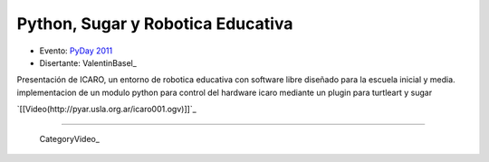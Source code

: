 
Python, Sugar y Robotica Educativa
==================================

* Evento: `PyDay 2011`_

* Disertante: ValentinBasel_

.. * Presentación: 

.. [[attachment:nombreadjunto ]] ##Link al archivo adjunto o pagina externa 

.. * Código: 

.. [[attachment:nombreadjunto ]] ##Link al archivo adjunto o pagina externa 

Presentación de ICARO, un entorno de robotica educativa con software libre diseñado para la escuela inicial y media. implementacion de un modulo python para control del hardware icaro mediante un plugin para turtleart y sugar

`[[Video(http://pyar.usla.org.ar/icaro001.ogv)]]`_   

.. Puto el que lee

-------------------------

 CategoryVideo_

.. ############################################################################

.. _PyDay 2011: Eventos/PyDay/2011/Cordoba

